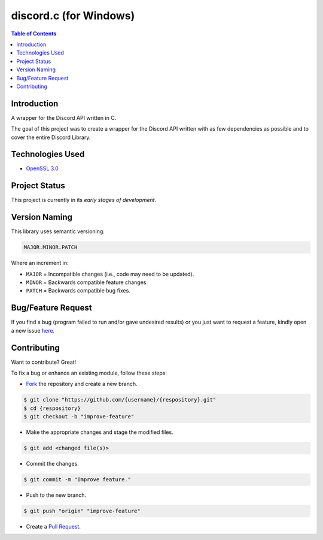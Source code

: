 discord.c (for Windows)
========================

.. contents:: Table of Contents

Introduction
-------------

A wrapper for the Discord API written in C.

The goal of this project was to create a wrapper for the Discord API written
with as few dependencies as possible and to cover the entire Discord Library.


Technologies Used
------------------

- `OpenSSL 3.0 <https://github.com/openssl/openssl>`_

Project Status
---------------

This project is currently in its *early stages of development*.


Version Naming
---------------

This library uses semantic versioning:

.. code:: txt

  MAJOR.MINOR.PATCH

Where an increment in:

* ``MAJOR`` = Incompatible changes (i.e., code may need to be updated).
* ``MINOR`` = Backwards compatible feature changes.
* ``PATCH`` = Backwards compatible bug fixes.


Bug/Feature Request
--------------------

If you find a bug (program failed to run and/or gave undesired results)
or you just want to request a feature, kindly open a new issue
`here <https://github.com/nicdgonzalez/discord.c/issues>`_.


Contributing
-------------

Want to contribute? Great!

To fix a bug or enhance an existing module, follow these steps:

- `Fork <https://github.com/nicdgonzalez/discord.c/fork>`_ the repository and create a new branch.

.. code:: console

  $ git clone "https://github.com/{username}/{respository}.git"
  $ cd {respository}
  $ git checkout -b "improve-feature"

- Make the appropriate changes and stage the modified files.

.. code:: console

  $ git add <changed file(s)>

- Commit the changes.

.. code:: console

  $ git commit -m "Improve feature."

- Push to the new branch.

.. code:: console

  $ git push "origin" "improve-feature"

- Create a `Pull Request <https://github.com/nicdgonzalez/discord.c/pulls>`_.
